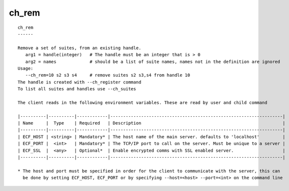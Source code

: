 
.. _ch_rem_cli:

ch_rem
//////

::

   
   ch_rem
   ------
   
   Remove a set of suites, from an existing handle.
      arg1 = handle(integer)   # The handle must be an integer that is > 0
      arg2 = names             # should be a list of suite names, names not in the definition are ignored
   Usage:
      --ch_rem=10 s2 s3 s4     # remove suites s2 s3,s4 from handle 10
   The handle is created with --ch_register command
   To list all suites and handles use --ch_suites
   
   The client reads in the following environment variables. These are read by user and child command
   
   |----------|----------|------------|-------------------------------------------------------------------|
   | Name     |  Type    | Required   | Description                                                       |
   |----------|----------|------------|-------------------------------------------------------------------|
   | ECF_HOST | <string> | Mandatory* | The host name of the main server. defaults to 'localhost'         |
   | ECF_PORT |  <int>   | Mandatory* | The TCP/IP port to call on the server. Must be unique to a server |
   | ECF_SSL  |  <any>   | Optional*  | Enable encrypted comms with SSL enabled server.                   |
   |----------|----------|------------|-------------------------------------------------------------------|
   
   * The host and port must be specified in order for the client to communicate with the server, this can 
     be done by setting ECF_HOST, ECF_PORT or by specifying --host=<host> --port=<int> on the command line
   
